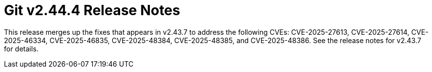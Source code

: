 Git v2.44.4 Release Notes
=========================

This release merges up the fixes that appears in v2.43.7 to address
the following CVEs: CVE-2025-27613, CVE-2025-27614, CVE-2025-46334,
CVE-2025-46835, CVE-2025-48384, CVE-2025-48385, and CVE-2025-48386.
See the release notes for v2.43.7 for details.
